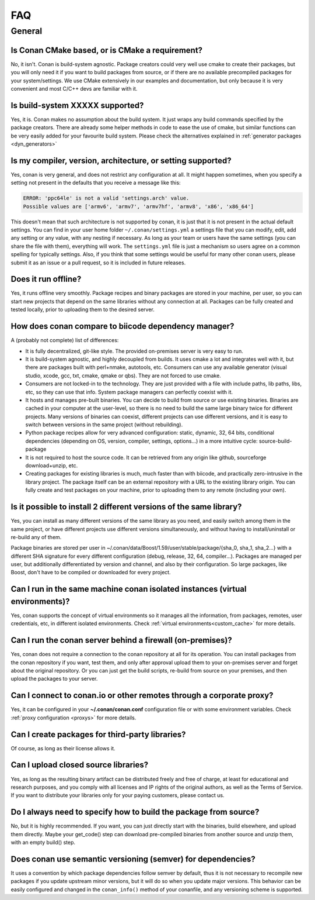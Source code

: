 .. _faq:

FAQ
===

General
............

Is Conan CMake based, or is CMake a requirement?
------------------------------------------------
No, it isn't. Conan is build-system agnostic. Package creators could very well use cmake to
create their packages, but you will only need it if you want to build packages from source, or
if there are no available precompiled packages for your system/settings. We use CMake extensively
in our examples and documentation, but only because it is very convenient and most C/C++ devs are
familiar with it. 

Is build-system XXXXX supported?
--------------------------------
Yes, it is. Conan makes no assumption about the build system. It just wraps any build commands
specified by the package creators. There are already some helper methods in code to ease the
use of cmake, but similar functions can be very easily added for your favourite build system. 
Please check the alternatives explained in :ref:`generator packages <dyn_generators>`

Is my compiler, version, architecture, or setting supported?
---------------------------------------------------------------
Yes, conan is very general, and does not restrict any configuration at all.
It might happen sometimes, when you specify a setting not present in the defaults
that you receive a message like this:

.. code-block:: bash

   ERROR: 'ppc64le' is not a valid 'settings.arch' value.
   Possible values are ['armv6', 'armv7', 'armv7hf', 'armv8', 'x86', 'x86_64']


This doesn't mean that such architecture is not supported by conan, it is just that it is not present in the actual
default settings. You can find in your user home folder ``~/.conan/settings.yml`` a settings file that you
can modify, edit, add any setting or any value, with any nesting if necessary. As long as your team or users have
the same settings (you can share the file with them), everything will work. The ``settings.yml`` file is just a 
mechanism so users agree on a common spelling for typically settings. Also, if you think that some settings would
be useful for many other conan users, please submit it as an issue or a pull request, so it is included in future
releases.

Does it run offline?
--------------------
Yes, it runs offline very smoothly. Package recipes and binary packages are stored in your machine, per user, so
you can start new projects that depend on the same libraries without any connection at all.
Packages can be fully created and tested locally, prior to uploading them to the desired server.

How does conan compare to biicode dependency manager?
-----------------------------------------------------
A (probably not complete) list of differences:

- It is fully decentralized, git-like style. The provided on-premises server is very easy to run.
- It is build-system agnostic, and highly decoupled from builds. It uses cmake a lot and integrates well with it, but there are packages built with perl+nmake, autotools, etc. Consumers can use any available generator (visual studio, xcode, gcc, txt, cmake, qmake or qbs). They are not forced to use cmake.
- Consumers are not locked-in to the technology. They are just provided with a file with include paths, lib paths, libs, etc, so they can use that info. System package managers can perfectly coexist with it.
- It hosts and manages pre-built binaries. You can decide to build from source or use existing binaries. Binaries are cached in your computer at the user-level, so there is no need to build the same large binary twice for different projects. Many versions of binaries can coexist, different projects can use different versions, and it is easy to switch between versions in the same project (without rebuilding).
- Python package recipes allow for very advanced configuration: static, dynamic, 32, 64 bits, conditional dependencies (depending on OS, version, compiler, settings, options...) in a more intuitive cycle: source-build-package
- It is not required to host the source code. It can be retrieved from any origin like github, sourceforge download+unzip, etc.
- Creating packages for existing libraries is much, much faster than with biicode, and practically zero-intrusive in the library project. The package itself can be an external repository with a URL to the existing library origin. You can fully create and test packages on your machine, prior to uploading them to any remote (including your own).

Is it possible to install 2 different versions of the same library?
-------------------------------------------------------------------
Yes, you can install as many different versions of the same library as you need, and easily
switch among them in the same project, or have different projects use different versions simultaneously,
and without having to install/uninstall or re-build any of them.

Package binaries are stored per user in ~/.conan/data/Boost/1.59/user/stable/package/{sha_0, sha_1, sha_2...} 
with a different SHA signature for every different configuration (debug, release, 32, 64, compiler...). 
Packages are managed per user, but additionally differentiated by version and channel, and also by their configuration.
So large packages, like Boost, don't have to be compiled or downloaded for every project.

Can I run in the same machine conan isolated instances (virtual environments)?
-------------------------------------------------------------------------------
Yes, conan supports the concept of virtual environments so it manages all the information, from
packages, remotes, user credentials, etc, in different isolated environments.
Check :ref:`virtual environments<custom_cache>` for more details.


Can I run the conan server behind a firewall (on-premises)?
-----------------------------------------------------------
Yes, conan does not require a connection to the conan repository at all for its operation. You can
install packages from the conan repository if you want, test them, and only after approval upload
them to your on-premises server and forget about the original repository. Or you can just get
the build scripts, re-build from source on your premises, and then upload the packages to your
server.

Can I connect to conan.io or other remotes through a corporate proxy?
---------------------------------------------------------------------
Yes, it can be configured in your **~/.conan/conan.conf** configuration file or with some
environment variables. Check :ref:`proxy configuration <proxys>` for more details.


Can I create packages for third-party libraries?
------------------------------------------------
Of course, as long as their license allows it.

Can I upload closed source libraries?
-------------------------------------
Yes, as long as the resulting binary artifact can be distributed freely and free of charge, at least
for educational and research purposes, and you comply with all licenses and IP rights of the original
authors, as well as the Terms of Service.
If you want to distribute your libraries only for your paying customers, please contact us.

Do I always need to specify how to build the package from source?
-----------------------------------------------------------------
No, but it is highly recommended. If you want, you can just directly start with the binaries,
build elsewhere, and upload them directly. Maybe your get_code() step can download pre-compiled
binaries from another source and unzip them, with an empty build() step.

Does conan use semantic versioning (semver) for dependencies?
-------------------------------------------------------------
It uses a convention by which package dependencies follow semver by default, thus it is not necessary
to recompile new packages if you update upstream minor versions, but it will do so when you
update major versions. This behavior can be easily configured and changed in the ``conan_info()``
method of your conanfile, and any versioning scheme is supported.
